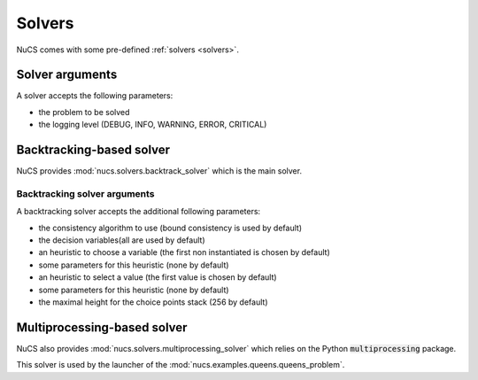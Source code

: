 #######
Solvers
#######

NuCS comes with some pre-defined :ref:`solvers <solvers>`.

****************
Solver arguments
****************

A solver accepts the following parameters:

* the problem to be solved
* the logging level (DEBUG, INFO, WARNING, ERROR, CRITICAL)


*************************
Backtracking-based solver
*************************

NuCS provides :mod:`nucs.solvers.backtrack_solver` which is the main solver.


Backtracking solver arguments
#############################

A backtracking solver accepts the additional following parameters:

* the consistency algorithm to use (bound consistency is used by default)
* the decision variables(all are used by default)
* an heuristic to choose a variable (the first non instantiated is chosen by default)
* some parameters for this heuristic (none by default)
* an heuristic to select a value (the first value is chosen by default)
* some parameters for this heuristic (none by default)
* the maximal height for the choice points stack (256 by default)


****************************
Multiprocessing-based solver
****************************
NuCS also provides :mod:`nucs.solvers.multiprocessing_solver` which relies on the Python :code:`multiprocessing` package.

This solver is used by the launcher of the :mod:`nucs.examples.queens.queens_problem`.

.. code-block:: python
   :linenos:

   problem = QueensProblem(args.n)
   problems = problem.split(args.processors, 0)  # creates n sub-problems by splitting the domain of the first variable
   solver = MultiprocessingSolver([BacktrackSolver(problem) for problem in problems])
   solver.solve_all()

